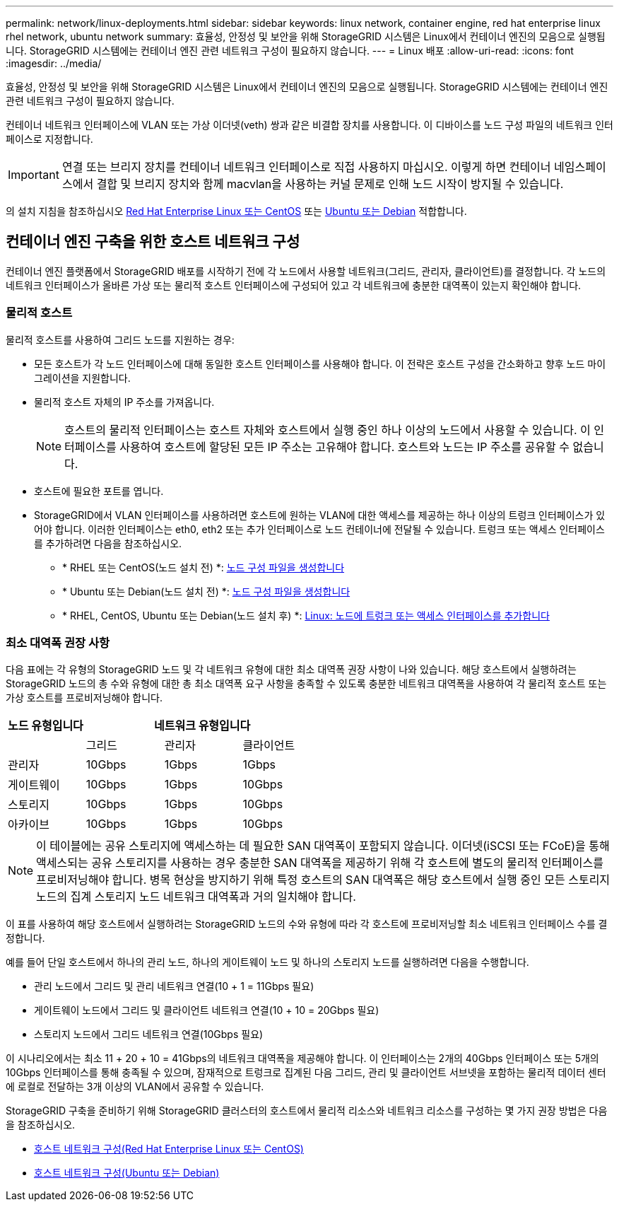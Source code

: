 ---
permalink: network/linux-deployments.html 
sidebar: sidebar 
keywords: linux network, container engine, red hat enterprise linux rhel network, ubuntu network 
summary: 효율성, 안정성 및 보안을 위해 StorageGRID 시스템은 Linux에서 컨테이너 엔진의 모음으로 실행됩니다. StorageGRID 시스템에는 컨테이너 엔진 관련 네트워크 구성이 필요하지 않습니다. 
---
= Linux 배포
:allow-uri-read: 
:icons: font
:imagesdir: ../media/


[role="lead"]
효율성, 안정성 및 보안을 위해 StorageGRID 시스템은 Linux에서 컨테이너 엔진의 모음으로 실행됩니다. StorageGRID 시스템에는 컨테이너 엔진 관련 네트워크 구성이 필요하지 않습니다.

컨테이너 네트워크 인터페이스에 VLAN 또는 가상 이더넷(veth) 쌍과 같은 비결합 장치를 사용합니다. 이 디바이스를 노드 구성 파일의 네트워크 인터페이스로 지정합니다.


IMPORTANT: 연결 또는 브리지 장치를 컨테이너 네트워크 인터페이스로 직접 사용하지 마십시오. 이렇게 하면 컨테이너 네임스페이스에서 결합 및 브리지 장치와 함께 macvlan을 사용하는 커널 문제로 인해 노드 시작이 방지될 수 있습니다.

의 설치 지침을 참조하십시오 xref:../rhel/index.adoc[Red Hat Enterprise Linux 또는 CentOS] 또는 xref:../ubuntu/index.adoc[Ubuntu 또는 Debian] 적합합니다.



== 컨테이너 엔진 구축을 위한 호스트 네트워크 구성

컨테이너 엔진 플랫폼에서 StorageGRID 배포를 시작하기 전에 각 노드에서 사용할 네트워크(그리드, 관리자, 클라이언트)를 결정합니다. 각 노드의 네트워크 인터페이스가 올바른 가상 또는 물리적 호스트 인터페이스에 구성되어 있고 각 네트워크에 충분한 대역폭이 있는지 확인해야 합니다.



=== 물리적 호스트

물리적 호스트를 사용하여 그리드 노드를 지원하는 경우:

* 모든 호스트가 각 노드 인터페이스에 대해 동일한 호스트 인터페이스를 사용해야 합니다. 이 전략은 호스트 구성을 간소화하고 향후 노드 마이그레이션을 지원합니다.
* 물리적 호스트 자체의 IP 주소를 가져옵니다.
+

NOTE: 호스트의 물리적 인터페이스는 호스트 자체와 호스트에서 실행 중인 하나 이상의 노드에서 사용할 수 있습니다. 이 인터페이스를 사용하여 호스트에 할당된 모든 IP 주소는 고유해야 합니다. 호스트와 노드는 IP 주소를 공유할 수 없습니다.

* 호스트에 필요한 포트를 엽니다.
* StorageGRID에서 VLAN 인터페이스를 사용하려면 호스트에 원하는 VLAN에 대한 액세스를 제공하는 하나 이상의 트렁크 인터페이스가 있어야 합니다. 이러한 인터페이스는 eth0, eth2 또는 추가 인터페이스로 노드 컨테이너에 전달될 수 있습니다. 트렁크 또는 액세스 인터페이스를 추가하려면 다음을 참조하십시오.
+
** * RHEL 또는 CentOS(노드 설치 전) *: xref:../rhel/creating-node-configuration-files.adoc[노드 구성 파일을 생성합니다]
** * Ubuntu 또는 Debian(노드 설치 전) *: xref:../ubuntu/creating-node-configuration-files.adoc[노드 구성 파일을 생성합니다]
** * RHEL, CentOS, Ubuntu 또는 Debian(노드 설치 후) *: xref:../maintain/linux-adding-trunk-or-access-interfaces-to-node.adoc[Linux: 노드에 트렁크 또는 액세스 인터페이스를 추가합니다]






=== 최소 대역폭 권장 사항

다음 표에는 각 유형의 StorageGRID 노드 및 각 네트워크 유형에 대한 최소 대역폭 권장 사항이 나와 있습니다. 해당 호스트에서 실행하려는 StorageGRID 노드의 총 수와 유형에 대한 총 최소 대역폭 요구 사항을 충족할 수 있도록 충분한 네트워크 대역폭을 사용하여 각 물리적 호스트 또는 가상 호스트를 프로비저닝해야 합니다.

[cols="1a,1a,1a,1a"]
|===
| 노드 유형입니다 3+| 네트워크 유형입니다 


 a| 
 a| 
그리드
 a| 
관리자
 a| 
클라이언트



 a| 
관리자
 a| 
10Gbps
 a| 
1Gbps
 a| 
1Gbps



 a| 
게이트웨이
 a| 
10Gbps
 a| 
1Gbps
 a| 
10Gbps



 a| 
스토리지
 a| 
10Gbps
 a| 
1Gbps
 a| 
10Gbps



 a| 
아카이브
 a| 
10Gbps
 a| 
1Gbps
 a| 
10Gbps

|===

NOTE: 이 테이블에는 공유 스토리지에 액세스하는 데 필요한 SAN 대역폭이 포함되지 않습니다. 이더넷(iSCSI 또는 FCoE)을 통해 액세스되는 공유 스토리지를 사용하는 경우 충분한 SAN 대역폭을 제공하기 위해 각 호스트에 별도의 물리적 인터페이스를 프로비저닝해야 합니다. 병목 현상을 방지하기 위해 특정 호스트의 SAN 대역폭은 해당 호스트에서 실행 중인 모든 스토리지 노드의 집계 스토리지 노드 네트워크 대역폭과 거의 일치해야 합니다.

이 표를 사용하여 해당 호스트에서 실행하려는 StorageGRID 노드의 수와 유형에 따라 각 호스트에 프로비저닝할 최소 네트워크 인터페이스 수를 결정합니다.

예를 들어 단일 호스트에서 하나의 관리 노드, 하나의 게이트웨이 노드 및 하나의 스토리지 노드를 실행하려면 다음을 수행합니다.

* 관리 노드에서 그리드 및 관리 네트워크 연결(10 + 1 = 11Gbps 필요)
* 게이트웨이 노드에서 그리드 및 클라이언트 네트워크 연결(10 + 10 = 20Gbps 필요)
* 스토리지 노드에서 그리드 네트워크 연결(10Gbps 필요)


이 시나리오에서는 최소 11 + 20 + 10 = 41Gbps의 네트워크 대역폭을 제공해야 합니다. 이 인터페이스는 2개의 40Gbps 인터페이스 또는 5개의 10Gbps 인터페이스를 통해 충족될 수 있으며, 잠재적으로 트렁크로 집계된 다음 그리드, 관리 및 클라이언트 서브넷을 포함하는 물리적 데이터 센터에 로컬로 전달하는 3개 이상의 VLAN에서 공유할 수 있습니다.

StorageGRID 구축을 준비하기 위해 StorageGRID 클러스터의 호스트에서 물리적 리소스와 네트워크 리소스를 구성하는 몇 가지 권장 방법은 다음을 참조하십시오.

* xref:../rhel/configuring-host-network.adoc[호스트 네트워크 구성(Red Hat Enterprise Linux 또는 CentOS)]
* xref:../ubuntu/configuring-host-network.adoc[호스트 네트워크 구성(Ubuntu 또는 Debian)]

